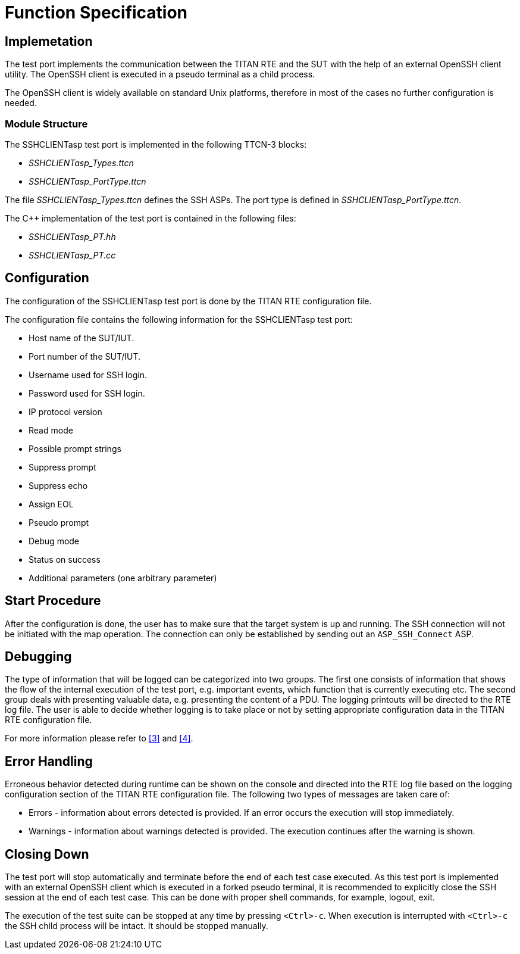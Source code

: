 = Function Specification

== Implemetation

The test port implements the communication between the TITAN RTE and the SUT with the help of an external OpenSSH client utility. The OpenSSH client is executed in a pseudo terminal as a child process.

The OpenSSH client is widely available on standard Unix platforms, therefore in most of the cases no further configuration is needed.

=== Module Structure

The SSHCLIENTasp test port is implemented in the following TTCN-3 blocks:

* __SSHCLIENTasp_Types.ttcn__
* __SSHCLIENTasp_PortType.ttcn__

The file __SSHCLIENTasp_Types.ttcn__ defines the SSH ASPs. The port type is defined in __SSHCLIENTasp_PortType.ttcn__.

The C++ implementation of the test port is contained in the following files:

* __SSHCLIENTasp_PT.hh__
* __SSHCLIENTasp_PT.cc__

== Configuration

The configuration of the SSHCLIENTasp test port is done by the TITAN RTE configuration file.

The configuration file contains the following information for the SSHCLIENTasp test port:

* Host name of the SUT/IUT.
* Port number of the SUT/IUT.
* Username used for SSH login.
* Password used for SSH login.
* IP protocol version
* Read mode
* Possible prompt strings
* Suppress prompt
* Suppress echo
* Assign EOL
* Pseudo prompt
* Debug mode
* Status on success
* Additional parameters (one arbitrary parameter)

== Start Procedure

After the configuration is done, the user has to make sure that the target system is up and running. The SSH connection will not be initiated with the map operation. The connection can only be established by sending out an `ASP_SSH_Connect` ASP.

== Debugging

The type of information that will be logged can be categorized into two groups. The first one consists of information that shows the flow of the internal execution of the test port, e.g. important events, which function that is currently executing etc. The second group deals with presenting valuable data, e.g. presenting the content of a PDU. The logging printouts will be directed to the RTE log file. The user is able to decide whether logging is to take place or not by setting appropriate configuration data in the TITAN RTE configuration file.

For more information please refer to <<6-references.adoc#_3, [3]>> and <<6-references.adoc#_4, [4]>>.

== Error Handling

Erroneous behavior detected during runtime can be shown on the console and directed into the RTE log file based on the logging configuration section of the TITAN RTE configuration file. The following two types of messages are taken care of:

* Errors - information about errors detected is provided. If an error occurs the execution will stop immediately.
* Warnings - information about warnings detected is provided. The execution continues after the warning is shown.

== Closing Down

The test port will stop automatically and terminate before the end of each test case executed. As this test port is implemented with an external OpenSSH client which is executed in a forked pseudo terminal, it is recommended to explicitly close the SSH session at the end of each test case. This can be done with proper shell commands, for example, logout, exit.

The execution of the test suite can be stopped at any time by pressing `<Ctrl>-c`. When execution is interrupted with `<Ctrl>-c` the SSH child process will be intact. It should be stopped manually.
